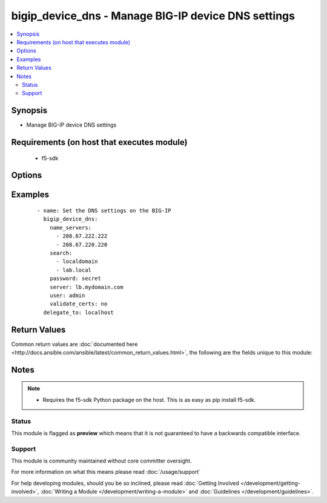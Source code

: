 .. _bigip_device_dns:


bigip_device_dns - Manage BIG-IP device DNS settings
++++++++++++++++++++++++++++++++++++++++++++++++++++

.. versionadded:: 2.2


.. contents::
   :local:
   :depth: 2


Synopsis
--------

* Manage BIG-IP device DNS settings


Requirements (on host that executes module)
-------------------------------------------

  * f5-sdk


Options
-------

.. raw:: html

    <table border=1 cellpadding=4>
    <tr>
    <th class="head">parameter</th>
    <th class="head">required</th>
    <th class="head">default</th>
    <th class="head">choices</th>
    <th class="head">comments</th>
    </tr>
                <tr><td>cache<br/><div style="font-size: small;"></div></td>
    <td>no</td>
    <td>disable</td>
        <td><ul><li>enabled</li><li>disabled</li></ul></td>
        <td><div>Specifies whether the system caches DNS lookups or performs the operation each time a lookup is needed. Please note that this applies only to Access Policy Manager features, such as ACLs, web application rewrites, and authentication.</div>        </td></tr>
                <tr><td>forwarders<br/><div style="font-size: small;"></div></td>
    <td>no</td>
    <td></td>
        <td></td>
        <td><div>A list of BIND servers that the system can use to perform DNS lookups</div><div>Deprecated in 2.4. Use the GUI or edit named.conf.</div>        </td></tr>
                <tr><td>ip_version<br/><div style="font-size: small;"></div></td>
    <td>no</td>
    <td></td>
        <td><ul><li>4</li><li>6</li></ul></td>
        <td><div>Specifies whether the DNS specifies IP addresses using IPv4 or IPv6.</div>        </td></tr>
                <tr><td>name_servers<br/><div style="font-size: small;"></div></td>
    <td>no</td>
    <td></td>
        <td></td>
        <td><div>A list of name servers that the system uses to validate DNS lookups</div>        </td></tr>
                <tr><td>password<br/><div style="font-size: small;"></div></td>
    <td>yes</td>
    <td></td>
        <td></td>
        <td><div>The password for the user account used to connect to the BIG-IP. This option can be omitted if the environment variable <code>F5_PASSWORD</code> is set.</div>        </td></tr>
                <tr><td>search<br/><div style="font-size: small;"></div></td>
    <td>no</td>
    <td></td>
        <td></td>
        <td><div>A list of domains that the system searches for local domain lookups, to resolve local host names.</div>        </td></tr>
                <tr><td>server<br/><div style="font-size: small;"></div></td>
    <td>yes</td>
    <td></td>
        <td></td>
        <td><div>The BIG-IP host. This option can be omitted if the environment variable <code>F5_SERVER</code> is set.</div>        </td></tr>
                <tr><td>server_port<br/><div style="font-size: small;"> (added in 2.2)</div></td>
    <td>no</td>
    <td>443</td>
        <td></td>
        <td><div>The BIG-IP server port. This option can be omitted if the environment variable <code>F5_SERVER_PORT</code> is set.</div>        </td></tr>
                <tr><td>state<br/><div style="font-size: small;"></div></td>
    <td>no</td>
    <td>present</td>
        <td><ul><li>absent</li><li>present</li></ul></td>
        <td><div>The state of the variable on the system. When <code>present</code>, guarantees that an existing variable is set to <code>value</code>.</div>        </td></tr>
                <tr><td>user<br/><div style="font-size: small;"></div></td>
    <td>yes</td>
    <td></td>
        <td></td>
        <td><div>The username to connect to the BIG-IP with. This user must have administrative privileges on the device. This option can be omitted if the environment variable <code>F5_USER</code> is set.</div>        </td></tr>
                <tr><td>validate_certs<br/><div style="font-size: small;"> (added in 2.0)</div></td>
    <td>no</td>
    <td>True</td>
        <td><ul><li>True</li><li>False</li></ul></td>
        <td><div>If <code>no</code>, SSL certificates will not be validated. This should only be used on personally controlled sites using self-signed certificates. This option can be omitted if the environment variable <code>F5_VALIDATE_CERTS</code> is set.</div>        </td></tr>
        </table>
    </br>



Examples
--------

 ::

    
    - name: Set the DNS settings on the BIG-IP
      bigip_device_dns:
        name_servers:
          - 208.67.222.222
          - 208.67.220.220
        search:
          - localdomain
          - lab.local
        password: secret
        server: lb.mydomain.com
        user: admin
        validate_certs: no
      delegate_to: localhost

Return Values
-------------

Common return values are :doc:`documented here <http://docs.ansible.com/ansible/latest/common_return_values.html>`, the following are the fields unique to this module:

.. raw:: html

    <table border=1 cellpadding=4>
    <tr>
    <th class="head">name</th>
    <th class="head">description</th>
    <th class="head">returned</th>
    <th class="head">type</th>
    <th class="head">sample</th>
    </tr>

        <tr>
        <td> name_servers </td>
        <td> List of name servers that were set </td>
        <td align=center> changed </td>
        <td align=center> list </td>
        <td align=center> ['192.0.2.10', '172.17.12.10'] </td>
    </tr>
            <tr>
        <td> ip_version </td>
        <td> IP version that was set that DNS will specify IP addresses in </td>
        <td align=center> changed </td>
        <td align=center> int </td>
        <td align=center> 4 </td>
    </tr>
            <tr>
        <td> search </td>
        <td> List of search domains that were set </td>
        <td align=center> changed </td>
        <td align=center> list </td>
        <td align=center> ['192.0.2.10', '172.17.12.10'] </td>
    </tr>
            <tr>
        <td> cache </td>
        <td> The new value of the DNS caching </td>
        <td align=center> changed </td>
        <td align=center> string </td>
        <td align=center> enabled </td>
    </tr>
            <tr>
        <td> warnings </td>
        <td> The list of warnings (if any) generated by module based on arguments </td>
        <td align=center> always </td>
        <td align=center> list </td>
        <td align=center> ['...', '...'] </td>
    </tr>
        
    </table>
    </br></br>

Notes
-----

.. note::
    - Requires the f5-sdk Python package on the host. This is as easy as pip install f5-sdk.



Status
~~~~~~

This module is flagged as **preview** which means that it is not guaranteed to have a backwards compatible interface.


Support
~~~~~~~

This module is community maintained without core committer oversight.

For more information on what this means please read :doc:`/usage/support`


For help developing modules, should you be so inclined, please read :doc:`Getting Involved </development/getting-involved>`, :doc:`Writing a Module </development/writing-a-module>` and :doc:`Guidelines </development/guidelines>`.